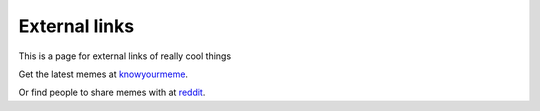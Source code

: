 External links
==============

This is a page for external links of really cool things

Get the latest memes at `knowyourmeme`_.

.. _knowyourmeme: http://knowyourmeme.com/

Or find people to share memes with at `reddit`_.

.. _reddit: https://www.reddit.com/
